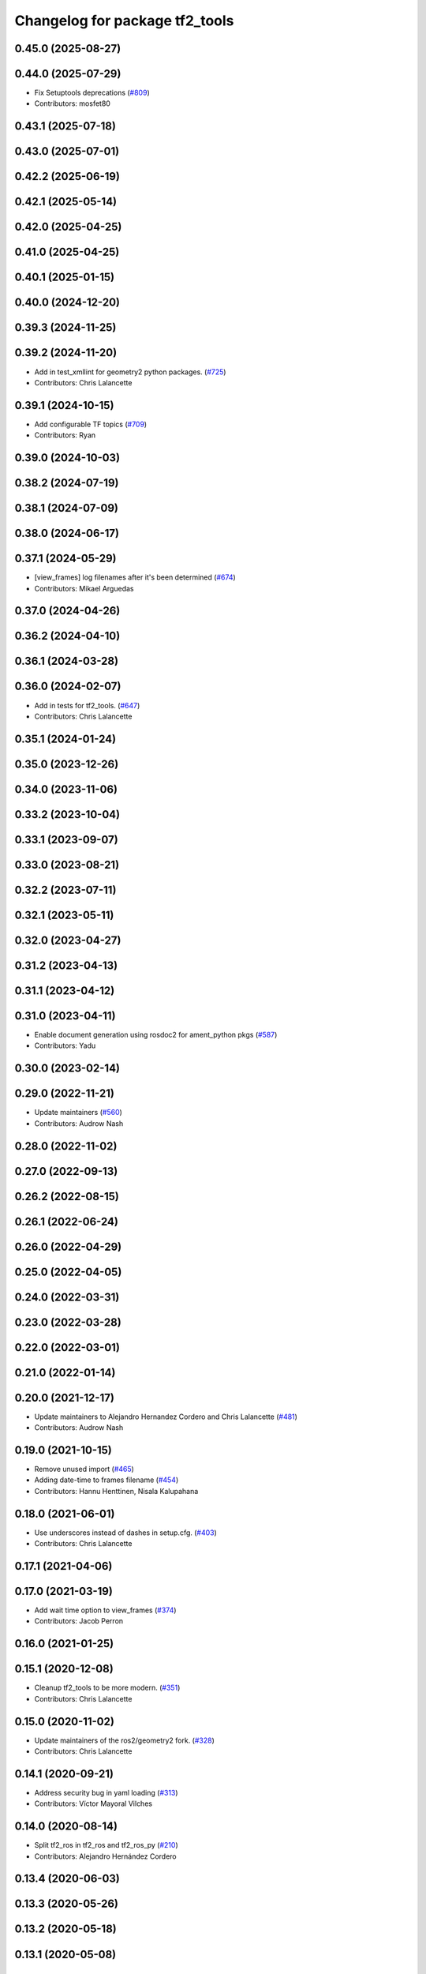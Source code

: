 ^^^^^^^^^^^^^^^^^^^^^^^^^^^^^^^
Changelog for package tf2_tools
^^^^^^^^^^^^^^^^^^^^^^^^^^^^^^^

0.45.0 (2025-08-27)
-------------------

0.44.0 (2025-07-29)
-------------------
* Fix Setuptools deprecations (`#809 <https://github.com/ros2/geometry2/issues/809>`_)
* Contributors: mosfet80

0.43.1 (2025-07-18)
-------------------

0.43.0 (2025-07-01)
-------------------

0.42.2 (2025-06-19)
-------------------

0.42.1 (2025-05-14)
-------------------

0.42.0 (2025-04-25)
-------------------

0.41.0 (2025-04-25)
-------------------

0.40.1 (2025-01-15)
-------------------

0.40.0 (2024-12-20)
-------------------

0.39.3 (2024-11-25)
-------------------

0.39.2 (2024-11-20)
-------------------
* Add in test_xmllint for geometry2 python packages. (`#725 <https://github.com/ros2/geometry2/issues/725>`_)
* Contributors: Chris Lalancette

0.39.1 (2024-10-15)
-------------------
* Add configurable TF topics (`#709 <https://github.com/ros2/geometry2//issues/709>`_)
* Contributors: Ryan

0.39.0 (2024-10-03)
-------------------

0.38.2 (2024-07-19)
-------------------

0.38.1 (2024-07-09)
-------------------

0.38.0 (2024-06-17)
-------------------

0.37.1 (2024-05-29)
-------------------
* [view_frames] log filenames after it's been determined (`#674 <https://github.com/ros2/geometry2/issues/674>`_)
* Contributors: Mikael Arguedas

0.37.0 (2024-04-26)
-------------------

0.36.2 (2024-04-10)
-------------------

0.36.1 (2024-03-28)
-------------------

0.36.0 (2024-02-07)
-------------------
* Add in tests for tf2_tools. (`#647 <https://github.com/ros2/geometry2/issues/647>`_)
* Contributors: Chris Lalancette

0.35.1 (2024-01-24)
-------------------

0.35.0 (2023-12-26)
-------------------

0.34.0 (2023-11-06)
-------------------

0.33.2 (2023-10-04)
-------------------

0.33.1 (2023-09-07)
-------------------

0.33.0 (2023-08-21)
-------------------

0.32.2 (2023-07-11)
-------------------

0.32.1 (2023-05-11)
-------------------

0.32.0 (2023-04-27)
-------------------

0.31.2 (2023-04-13)
-------------------

0.31.1 (2023-04-12)
-------------------

0.31.0 (2023-04-11)
-------------------
* Enable document generation using rosdoc2 for ament_python pkgs (`#587 <https://github.com/ros2/geometry2/issues/587>`_)
* Contributors: Yadu

0.30.0 (2023-02-14)
-------------------

0.29.0 (2022-11-21)
-------------------
* Update maintainers (`#560 <https://github.com/ros2/geometry2/issues/560>`_)
* Contributors: Audrow Nash

0.28.0 (2022-11-02)
-------------------

0.27.0 (2022-09-13)
-------------------

0.26.2 (2022-08-15)
-------------------

0.26.1 (2022-06-24)
-------------------

0.26.0 (2022-04-29)
-------------------

0.25.0 (2022-04-05)
-------------------

0.24.0 (2022-03-31)
-------------------

0.23.0 (2022-03-28)
-------------------

0.22.0 (2022-03-01)
-------------------

0.21.0 (2022-01-14)
-------------------

0.20.0 (2021-12-17)
-------------------
* Update maintainers to Alejandro Hernandez Cordero and Chris Lalancette (`#481 <https://github.com/ros2/geometry2/issues/481>`_)
* Contributors: Audrow Nash

0.19.0 (2021-10-15)
-------------------
* Remove unused import (`#465 <https://github.com/ros2/geometry2/issues/465>`_)
* Adding date-time to frames filename (`#454 <https://github.com/ros2/geometry2/issues/454>`_)
* Contributors: Hannu Henttinen, Nisala Kalupahana

0.18.0 (2021-06-01)
-------------------
* Use underscores instead of dashes in setup.cfg. (`#403 <https://github.com/ros2/geometry2/issues/403>`_)
* Contributors: Chris Lalancette

0.17.1 (2021-04-06)
-------------------

0.17.0 (2021-03-19)
-------------------
* Add wait time option to view_frames (`#374 <https://github.com/ros2/geometry2/issues/374>`_)
* Contributors: Jacob Perron

0.16.0 (2021-01-25)
-------------------

0.15.1 (2020-12-08)
-------------------
* Cleanup tf2_tools to be more modern. (`#351 <https://github.com/ros2/geometry2/issues/351>`_)
* Contributors: Chris Lalancette

0.15.0 (2020-11-02)
-------------------
* Update maintainers of the ros2/geometry2 fork. (`#328 <https://github.com/ros2/geometry2/issues/328>`_)
* Contributors: Chris Lalancette

0.14.1 (2020-09-21)
-------------------
* Address security bug in yaml loading (`#313 <https://github.com/ros2/geometry2/issues/313>`_)
* Contributors: Víctor Mayoral Vilches

0.14.0 (2020-08-14)
-------------------
* Split tf2_ros in tf2_ros and tf2_ros_py (`#210 <https://github.com/ros2/geometry2/issues/210>`_)
* Contributors: Alejandro Hernández Cordero

0.13.4 (2020-06-03)
-------------------

0.13.3 (2020-05-26)
-------------------

0.13.2 (2020-05-18)
-------------------

0.13.1 (2020-05-08)
-------------------

0.13.0 (2020-04-30)
-------------------
* Added doxyfiles and sphinx Makefiles (`#257 <https://github.com/ros2/geometry2/issues/257>`_)
* tf2_tools update the shebang line (`#226 <https://github.com/ros2/geometry2/issues/226>`_)
* Adding support for view_frame (`#192 <https://github.com/ros2/geometry2/issues/192>`_)
* Contributors: Alejandro Hernández Cordero

0.5.15 (2017-01-24)
-------------------

0.5.14 (2017-01-16)
-------------------
* Remove old load_manifest from view_frames (`#182 <https://github.com/ros/geometry2/issues/182>`_)
* Contributors: Jochen Sprickerhof

0.5.13 (2016-03-04)
-------------------
* casted el to string in view_frames
* Contributors: g_gemignani

0.5.12 (2015-08-05)
-------------------

0.5.11 (2015-04-22)
-------------------

0.5.10 (2015-04-21)
-------------------

0.5.9 (2015-03-25)
------------------

0.5.8 (2015-03-17)
------------------
* remove useless Makefile files
* Contributors: Vincent Rabaud

0.5.7 (2014-12-23)
------------------

0.5.6 (2014-09-18)
------------------

0.5.5 (2014-06-23)
------------------

0.5.4 (2014-05-07)
------------------

0.5.3 (2014-02-21)
------------------

0.5.2 (2014-02-20)
------------------

0.5.1 (2014-02-14)
------------------

0.5.0 (2014-02-14)
------------------

0.4.10 (2013-12-26)
-------------------

0.4.9 (2013-11-06)
------------------

0.4.8 (2013-11-06)
------------------
* updating install rule for view_frames.py fixes `#44 <https://github.com/ros/geometry_experimental/issues/44>`_

0.4.7 (2013-08-28)
------------------

0.4.6 (2013-08-28)
------------------

0.4.5 (2013-07-11)
------------------

0.4.4 (2013-07-09)
------------------

0.4.3 (2013-07-05)
------------------

0.4.2 (2013-07-05)
------------------

0.4.1 (2013-07-05)
------------------

0.4.0 (2013-06-27)
------------------
* splitting rospy dependency into tf2_py so tf2 is pure c++ library.
* Restoring test packages and bullet packages.
  reverting 3570e8c42f9b394ecbfd9db076b920b41300ad55 to get back more of the packages previously implemented
  reverting 04cf29d1b58c660fdc999ab83563a5d4b76ab331 to fix `#7 <https://github.com/ros/geometry_experimental/issues/7>`_

0.3.6 (2013-03-03)
------------------

0.3.5 (2013-02-15 14:46)
------------------------
* 0.3.4 -> 0.3.5

0.3.4 (2013-02-15 13:14)
------------------------
* 0.3.3 -> 0.3.4

0.3.3 (2013-02-15 11:30)
------------------------
* 0.3.2 -> 0.3.3

0.3.2 (2013-02-15 00:42)
------------------------
* 0.3.1 -> 0.3.2

0.3.1 (2013-02-14)
------------------
* 0.3.0 -> 0.3.1

0.3.0 (2013-02-13)
------------------
* switching to version 0.3.0
* removing packages with missing deps
* catkinizing geometry-experimental
* catkinizing tf2_tools
* strip out rx dependencies
* Some fixes to make things work with rxbag
* Threading ns list
* merge tf2_cpp and tf2_py into tf2_ros
* Now catching exceptions correctly with echo
* Working version of tf echo
* Making sure to clear details when switching frames
* Changing file format to tf
* First cut at loading, saving, and exporting support
* tf frame viewer is now an rxbag plugin
* Can now connect to any node in the system that has a tf2 buffer
* Now populates namespaces as well
* Now populates a frame list on the fly
* Got the GUI set up for a bunch of features, now just have to implement the backend of them
* Persistent service call to speed things up. Also, coloring on click
* Adding a first version of frame_viewer
* Adding xdot as a dep in prep for frame_viewer
* working view frames
* call new service
* new version of view_frames in new tf2_tools package

